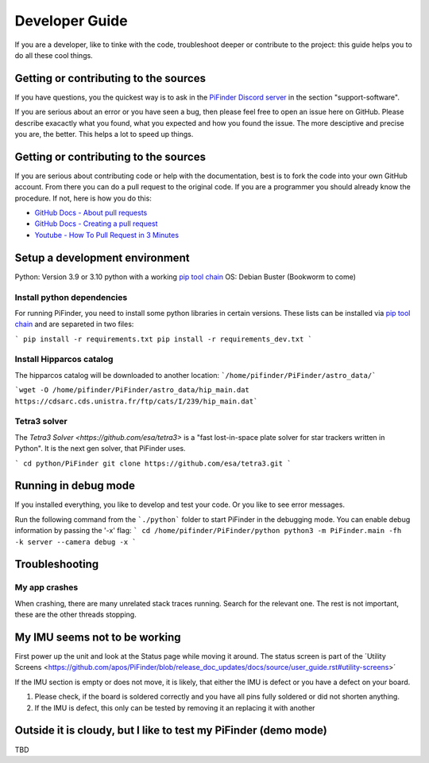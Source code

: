 .. _dev_guide:

Developer Guide
===============

If you are a developer, like to tinke with the code, troubleshoot deeper or contribute to the project: this guide helps you to do all these cool things. 

Getting or contributing to the sources
--------------------------------------

If you have questions, you the quickest way is to ask in the `PiFinder Discord server <https://discord.gg/Nk5fHcAtWD>`_ in the section "support-software". 

If you are serious about an error or you have seen a bug, then please feel free to open an issue here on GitHub. Please describe exacactly what you found, what you expected and how you found the issue. The more desciptive and precise you are, the better. This helps a lot to speed up things. 

Getting or contributing to the sources
--------------------------------------

If you are serious about contributing code or help with the documentation, best is to fork the code into your own GitHub account. From there you can do a pull request to the original code. If you are a programmer you should already know the procedure. If not, here is how you do this: 

* `GitHub Docs - About pull requests <https://docs.github.com/en/pull-requests/collaborating-with-pull-requests/proposing-changes-to-your-work-with-pull-requests/about-pull-requests>`_
* `GitHub Docs - Creating a pull request <https://docs.github.com/en/pull-requests/collaborating-with-pull-requests/proposing-changes-to-your-work-with-pull-requests/creating-a-pull-request>`_
* `Youtube - How To Pull Request in 3 Minutes <https://www.youtube.com/watch?v=jRLGobWwA3Y>`_

Setup a development environment
-------------------------------

Python: Version 3.9 or 3.10 python with a working `pip tool chain <https://pypi.org/project/pip/>`_
OS:     Debian Buster (Bookworm to come)

Install python dependencies
...........................

For running PiFinder, you need to install some python libraries in certain versions. These lists can be installed via `pip tool chain <https://pypi.org/project/pip/>`_  and are separeted in two files:

```
pip install -r requirements.txt
pip install -r requirements_dev.txt
```

Install Hipparcos catalog
...........................

The hipparcos catalog will be downloaded to another location: ```/home/pifinder/PiFinder/astro_data/```

```wget -O /home/pifinder/PiFinder/astro_data/hip_main.dat https://cdsarc.cds.unistra.fr/ftp/cats/I/239/hip_main.dat```

Tetra3 solver
...........................

The `Tetra3 Solver <https://github.com/esa/tetra3>` is a "fast lost-in-space plate solver for star trackers written in Python". It is the next gen solver, that PiFinder uses.

```
cd python/PiFinder
git clone https://github.com/esa/tetra3.git
```

Running in debug mode 
---------------------

If you installed everything, you like to develop and test your code. Or you like to see error messages. 

Run the following command from the ```./python``` folder to start PiFinder in the debugging mode. You can enable debug information by passing the '-x' flag:
```
cd /home/pifinder/PiFinder/python
python3 -m PiFinder.main -fh -k server --camera debug -x
```

Troubleshooting
---------------

My app crashes
..............

When crashing, there are many unrelated stack traces running. Search for the relevant one. The rest is not important, these are the other threads stopping.

My IMU seems not to be working
------------------------------

First power up the unit and look at the Status page while moving it around. The status screen is part of the ´Utility Screens <https://github.com/apos/PiFinder/blob/release_doc_updates/docs/source/user_guide.rst#utility-screens>´

.. image:: images/user_guide/STATUS_001_docs.png

If the IMU section is empty or does not move, it is likely, that either the IMU is defect or you have a defect on your board.

1. Please check, if the board is soldered correctly and you have all pins fully soldered or did not shorten anything. 
2. If the IMU is defect, this only can be tested by removing it an replacing it with another

Outside it is cloudy, but I like to test my PiFinder (demo mode)
----------------------------------------------------------------

TBD

